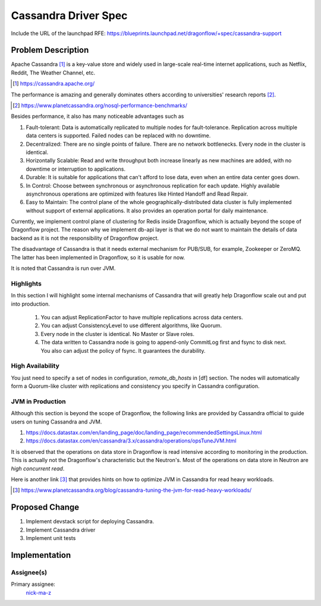 ..
 This work is licensed under a Creative Commons Attribution 3.0 Unported
 License.

 https://creativecommons.org/licenses/by/3.0/legalcode

=====================
Cassandra Driver Spec
=====================

Include the URL of the launchpad RFE:
https://blueprints.launchpad.net/dragonflow/+spec/cassandra-support

Problem Description
===================

Apache Cassandra [#]_ is a key-value store and widely used in
large-scale real-time internet applications, such as Netflix, Reddit,
The Weather Channel, etc.

.. [#] https://cassandra.apache.org/

The performance is amazing and generally dominates others according
to universities' research reports [#]_.

.. [#] https://www.planetcassandra.org/nosql-performance-benchmarks/

Besides performance, it also has many noticeable advantages such as

#. Fault-tolerant: Data is automatically replicated to multiple nodes
   for fault-tolerance. Replication across multiple data centers is supported.
   Failed nodes can be replaced with no downtime.
#. Decentralized: There are no single points of failure. There are no network
   bottlenecks. Every node in the cluster is identical.
#. Horizontally Scalable: Read and write throughput both increase linearly
   as new machines are added, with no downtime or interruption to applications.
#. Durable: It is suitable for applications that can't afford to lose data,
   even when an entire data center goes down.
#. In Control: Choose between synchronous or asynchronous replication for each
   update. Highly available asynchronous operations are optimized with features
   like Hinted Handoff and Read Repair.
#. Easy to Maintain: The control plane of the whole geographically-distributed
   data cluster is fully implemented without support of external applications.
   It also provides an operation portal for daily maintenance.

Currently, we implement control plane of clustering for Redis inside
Dragonflow, which is actually beyond the scope of Dragonflow project. The
reason why we implement db-api layer is that we do not want to maintain the
details of data backend as it is not the responsibility of Dragonflow project.

The disadvantage of Cassandra is that it needs external mechanism for PUB/SUB,
for example, Zookeeper or ZeroMQ. The latter has been implemented in
Dragonflow, so it is usable for now.

It is noted that Cassandra is run over JVM.

Highlights
----------

In this section I will highlight some internal mechanisms of Cassandra that
will greatly help Dragonflow scale out and put into production.

  #. You can adjust ReplicationFactor to have multiple replications across data
     centers.
  #. You can adjust ConsistencyLevel to use different algorithms, like Quorum.
  #. Every node in the cluster is identical. No Master or Slave roles.
  #. The data written to Cassandra node is going to append-only CommitLog first
     and fsync to disk next. You also can adjust the policy of fsync. It
     guarantees the durability.

High Availability
-----------------

You just need to specify a set of nodes in configuration, *remote_db_hosts* in
[df] section.
The nodes will automatically form a Quorum-like cluster with replications and
consistency you specify in Cassandra configuration.

JVM in Production
-----------------

Although this section is beyond the scope of Dragonflow, the following links
are provided by Cassandra official to guide users on tuning Cassandra and JVM.

#. https://docs.datastax.com/en/landing_page/doc/landing_page/recommendedSettingsLinux.html
#. https://docs.datastax.com/en/cassandra/3.x/cassandra/operations/opsTuneJVM.html

It is observed that the operations on data store in Dragonflow is read
intensive according to monitoring in the production. This is actually not the
Dragonflow's characteristic but the Neutron's. Most of the operations on data
store in Neutron are *high concurrent read*.

Here is another link [#]_ that provides hints on how to optimize JVM in
Cassandra for read heavy workloads.

.. [#] https://www.planetcassandra.org/blog/cassandra-tuning-the-jvm-for-read-heavy-workloads/

Proposed Change
===============

#. Implement devstack script for deploying Cassandra.
#. Implement Cassandra driver
#. Implement unit tests

Implementation
==============

Assignee(s)
-----------

Primary assignee:
  `nick-ma-z <https://launchpad.net/~nick-ma-z>`_
